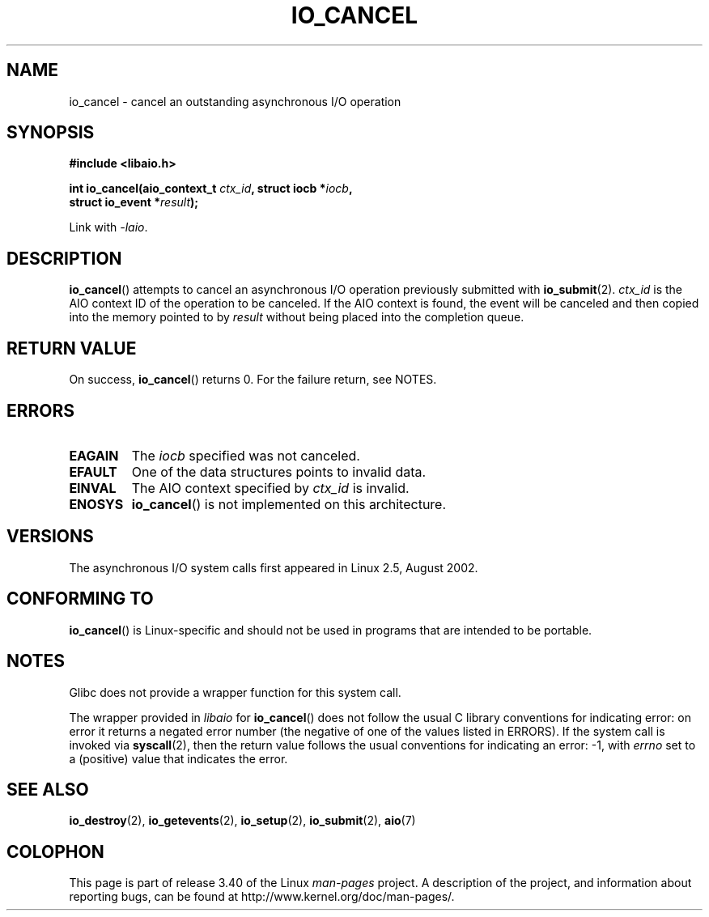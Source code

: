 .\" Copyright (C) 2003 Free Software Foundation, Inc.
.\" This file is distributed according to the GNU General Public License.
.\" See the file COPYING in the top level source directory for details.
.\"
.\" .de Sh \" Subsection
.\" .br
.\" .if t .Sp
.\" .ne 5
.\" .PP
.\" \fB\\$1\fP
.\" .PP
.\" ..
.\" .de Sp \" Vertical space (when we can't use .PP)
.\" .if t .sp .5v
.\" .if n .sp
.\" ..
.\" .de Ip \" List item
.\" .br
.\" .ie \\n(.$>=3 .ne \\$3
.\" .el .ne 3
.\" .IP "\\$1" \\$2
.\" ..
.TH IO_CANCEL 2 2008-06-18 "Linux" "Linux Programmer's Manual"
.SH NAME
io_cancel \- cancel an outstanding asynchronous I/O operation
.SH "SYNOPSIS"
.nf
.\" .ad l
.\" .hy 0
.\"
.B #include <libaio.h>
.\"#include <linux/aio.h>
.sp
.\" .HP 16
.BI "int io_cancel(aio_context_t " ctx_id ", struct iocb *" iocb ,
.BI "              struct io_event *" result );
.\" .ad
.\" .hy
.sp
Link with \fI\-laio\fP.
.fi
.SH "DESCRIPTION"
.PP
.BR io_cancel ()
attempts to cancel an asynchronous I/O operation previously submitted with
.BR io_submit (2).
\fIctx_id\fP is the AIO context ID of the operation to be canceled.
If the AIO context is found, the event will be canceled and then copied
into the memory pointed to by \fIresult\fP without being placed
into the completion queue.
.SH "RETURN VALUE"
On success,
.BR io_cancel ()
returns 0.
For the failure return, see NOTES.
.SH "ERRORS"
.TP
.B EAGAIN
The \fIiocb\fP specified was not canceled.
.TP
.B EFAULT
One of the data structures points to invalid data.
.TP
.B EINVAL
The AIO context specified by \fIctx_id\fP is invalid.
.TP
.B ENOSYS
.BR io_cancel ()
is not implemented on this architecture.
.SH "VERSIONS"
.PP
The asynchronous I/O system calls first appeared in Linux 2.5, August 2002.
.SH "CONFORMING TO"
.PP
.BR io_cancel ()
is Linux-specific and should not be used
in programs that are intended to be portable.
.SH NOTES
Glibc does not provide a wrapper function for this system call.

The wrapper provided in
.I libaio
for
.BR io_cancel ()
does not follow the usual C library conventions for indicating error:
on error it returns a negated error number
(the negative of one of the values listed in ERRORS).
If the system call is invoked via
.BR syscall (2),
then the return value follows the usual conventions for
indicating an error: \-1, with
.I errno
set to a (positive) value that indicates the error.
.SH "SEE ALSO"
.BR io_destroy (2),
.BR io_getevents (2),
.BR io_setup (2),
.BR io_submit (2),
.BR aio (7)
.\" .SH "NOTES"
.\"
.\" .PP
.\" The asynchronous I/O system calls were written by Benjamin LaHaise.
.\"
.\" .SH AUTHOR
.\" Kent Yoder.
.SH COLOPHON
This page is part of release 3.40 of the Linux
.I man-pages
project.
A description of the project,
and information about reporting bugs,
can be found at
http://www.kernel.org/doc/man-pages/.
